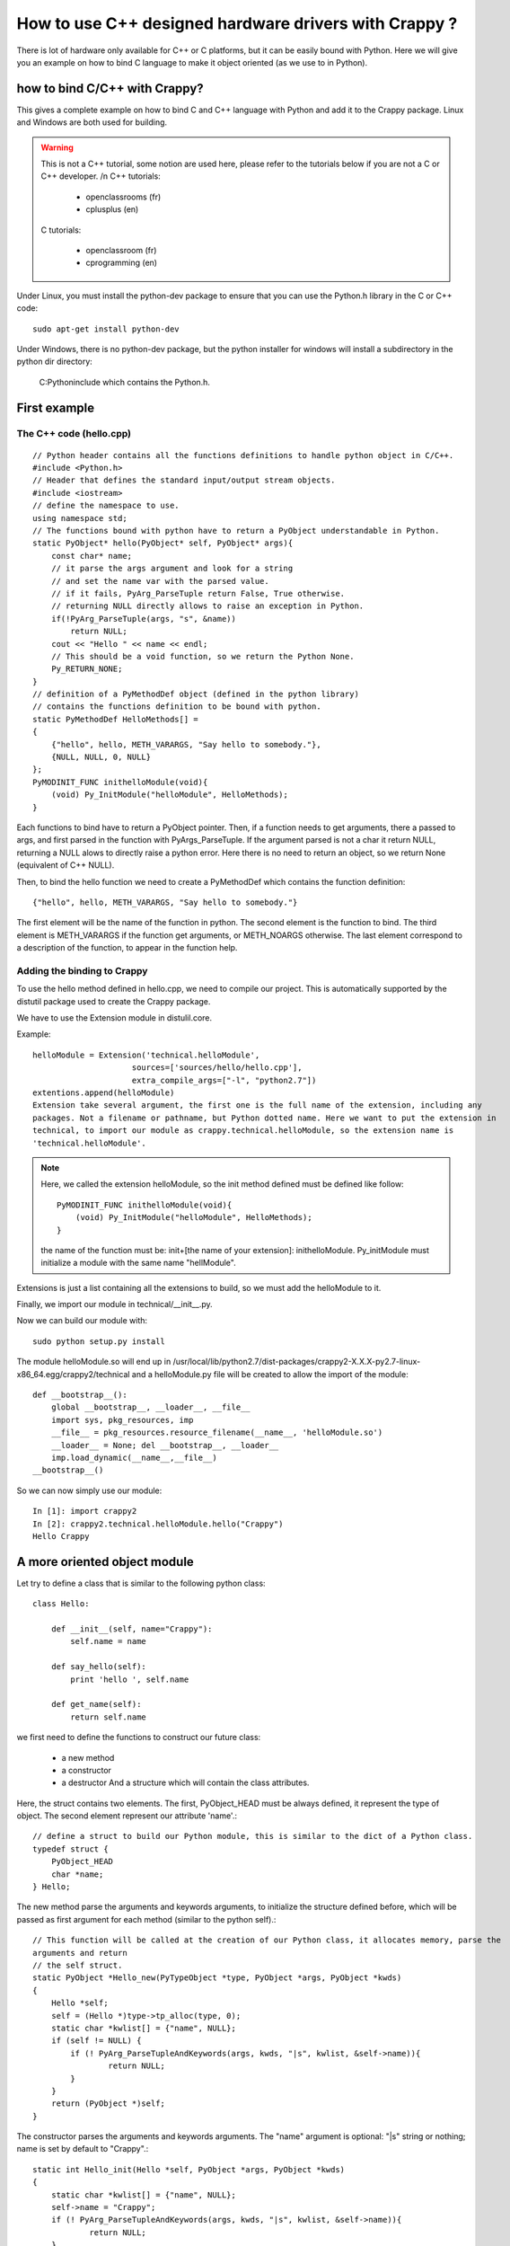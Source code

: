 =======================================================
How to use C++ designed hardware drivers with Crappy ?
=======================================================

There is lot of hardware only available for C++ or C platforms, but it can be easily bound with Python. Here we will give you an example on how to bind C language to make it object oriented (as we use to in Python).

how to bind C/C++ with Crappy?
------------------------------

This gives a complete example on how to bind C and C++ language with Python and add it to the Crappy package. Linux and Windows are both used for building.

.. warning::
   This is not a C++ tutorial, some notion are used here, please refer to the tutorials
   below if you are not a C or C++ developer. /n C++ tutorials:

      - openclassrooms (fr)
      - cplusplus (en)

   C tutorials:

      - openclassroom (fr)
      - cprogramming (en)

Under Linux, you must install the python-dev package to ensure that you can use the Python.h library in the C or C++ code::

   sudo apt-get install python-dev

Under Windows, there is no python-dev package, but the python installer for windows will install a subdirectory in the python dir directory:

   C:\Python\include which contains the Python.h.

First example
--------------

The C++ code (hello.cpp)
+++++++++++++++++++++++++

::

   // Python header contains all the functions definitions to handle python object in C/C++.
   #include <Python.h>
   // Header that defines the standard input/output stream objects.
   #include <iostream>
   // define the namespace to use.
   using namespace std;
   // The functions bound with python have to return a PyObject understandable in Python.
   static PyObject* hello(PyObject* self, PyObject* args){
       const char* name;
       // it parse the args argument and look for a string
       // and set the name var with the parsed value.
       // if it fails, PyArg_ParseTuple return False, True otherwise.
       // returning NULL directly allows to raise an exception in Python.
       if(!PyArg_ParseTuple(args, "s", &name))
           return NULL;
       cout << "Hello " << name << endl;
       // This should be a void function, so we return the Python None.
       Py_RETURN_NONE;
   }
   // definition of a PyMethodDef object (defined in the python library)
   // contains the functions definition to be bound with python.
   static PyMethodDef HelloMethods[] =
   {
       {"hello", hello, METH_VARARGS, "Say hello to somebody."},
       {NULL, NULL, 0, NULL}
   };
   PyMODINIT_FUNC inithelloModule(void){
       (void) Py_InitModule("helloModule", HelloMethods);
   }

Each functions to bind have to return a PyObject pointer. Then, if a function needs to get arguments, there a passed to args, and first parsed in the function with PyArgs_ParseTuple. If the argument parsed is not a char it return NULL, returning a NULL alows to directly raise a python error. Here there is no need to return an object, so we return None (equivalent of C++ NULL).

Then, to bind the hello function we need to create a PyMethodDef which contains the function definition::

   {"hello", hello, METH_VARARGS, "Say hello to somebody."}

The first element will be the name of the function in python. The second element is the function to bind. The third element is METH_VARARGS if the function get arguments, or METH_NOARGS otherwise. The last element correspond to a description of the function, to appear in the function help.

Adding the binding to Crappy
+++++++++++++++++++++++++++++

To use the hello method defined in hello.cpp, we need to compile our project. This is automatically supported by the distutil package used to create the Crappy package.

We have to use the Extension module in distulil.core.

Example::

   helloModule = Extension('technical.helloModule',
                        sources=['sources/hello/hello.cpp'],
                        extra_compile_args=["-l", "python2.7"])
   extentions.append(helloModule)
   Extension take several argument, the first one is the full name of the extension, including any
   packages. Not a filename or pathname, but Python dotted name. Here we want to put the extension in
   technical, to import our module as crappy.technical.helloModule, so the extension name is
   'technical.helloModule'.

.. Note::

   Here, we called the extension helloModule, so the init method defined must be defined like follow::

      PyMODINIT_FUNC inithelloModule(void){
          (void) Py_InitModule("helloModule", HelloMethods);
      }

   the name of the function must be: init+[the name of your extension]: inithelloModule.
   Py_initModule must initialize a module with the same name "hellModule".

Extensions is just a list containing all the extensions to build, so we must add the helloModule to it.

Finally, we import our module in technical/__init__.py.

Now we can build our module with::

   sudo python setup.py install

The module helloModule.so will end up in /usr/local/lib/python2.7/dist-packages/crappy2-X.X.X-py2.7-linux-x86_64.egg/crappy2/technical and a helloModule.py file will be created to allow the import of the module::

   def __bootstrap__():
       global __bootstrap__, __loader__, __file__
       import sys, pkg_resources, imp
       __file__ = pkg_resources.resource_filename(__name__, 'helloModule.so')
       __loader__ = None; del __bootstrap__, __loader__
       imp.load_dynamic(__name__,__file__)
   __bootstrap__()

So we can now simply use our module::

   In [1]: import crappy2
   In [2]: crappy2.technical.helloModule.hello("Crappy")
   Hello Crappy

A more oriented object module
------------------------------

Let try to define a class that is similar to the following python class::

   class Hello:

       def __init__(self, name="Crappy"):
           self.name = name

       def say_hello(self):
           print 'hello ', self.name

       def get_name(self):
           return self.name

we first need to define the functions to construct our future class:

   - a new method
   - a constructor
   - a destructor And a structure which will contain the class attributes.

Here, the struct contains two elements. The first, PyObject_HEAD must be always defined, it represent the type of object. The second element represent our attribute 'name'.::

   // define a struct to build our Python module, this is similar to the dict of a Python class.
   typedef struct {
       PyObject_HEAD
       char *name;
   } Hello;

The new method parse the arguments and keywords arguments, to initialize the structure defined before, which will be passed as first argument for each method (similar to the python self).::

   // This function will be called at the creation of our Python class, it allocates memory, parse the
   arguments and return
   // the self struct.
   static PyObject *Hello_new(PyTypeObject *type, PyObject *args, PyObject *kwds)
   {
       Hello *self;
       self = (Hello *)type->tp_alloc(type, 0);
       static char *kwlist[] = {"name", NULL};
       if (self != NULL) {
           if (! PyArg_ParseTupleAndKeywords(args, kwds, "|s", kwlist, &self->name)){
                   return NULL;
           }
       }
       return (PyObject *)self;
   }

The constructor parses the arguments and keywords arguments. The "name" argument is optional: "|s" string or nothing; name is set by default to "Crappy".::

   static int Hello_init(Hello *self, PyObject *args, PyObject *kwds)
   {
       static char *kwlist[] = {"name", NULL};
       self->name = "Crappy";
       if (! PyArg_ParseTupleAndKeywords(args, kwds, "|s", kwlist, &self->name)){
               return NULL;
       }
       return 0;
   }
   static void Hello_dealloc(Hello* self)
   {
       self->ob_type->tp_free((PyObject*)self);
   }

We then define our two method like before:

.. Note::

   To return a value, we need to use the Py_BuildValue function, to convert C++ type to python type: In
   this way, we directly get a understandable python object.::

   PyObject*
   Hello_get(Hello *self)
   {
       return Py_BuildValue("s", self->name);
   }
   PyObject*
   Hello_print(Hello *self)
   {
       cout << "Hello " << self->name << endl;
       Py_RETURN_NONE;
   }

To define a class which can be bound with Python, we need to define the structure of it, with a PyTypeObject. We have to define:

   - which function is the constructor
   - which one is the destructor, the new method...
   - what is the name of the class
   - its size
   - its methods

::

   static PyMethodDef Hello_methods[] = {
           {"say_hello", (PyCFunction)Hello_print, METH_NOARGS,
        "Say hello to somebody."},
        {"get_name", (PyCFunction)Hello_get, METH_NOARGS,
        "Return the name attribute."},
       {NULL}
   };
   static PyMethodDef module_methods[] = {
       {NULL}
   };
   static PyTypeObject helloType = {
       PyObject_HEAD_INIT(NULL)
       0,                         /*ob_size*/
       "Hello",             /*tp_name*/
       sizeof(Hello),             /*tp_basicsize*/
       0,                         /*tp_itemsize*/
       (destructor)Hello_dealloc, /*tp_dealloc*/
       0,                         /*tp_print*/
       0,                         /*tp_getattr*/
       0,                         /*tp_setattr*/
       0,                         /*tp_compare*/
       0,                         /*tp_repr*/
       0,                         /*tp_as_number*/
       0,                         /*tp_as_sequence*/
       0,                         /*tp_as_mapping*/
       0,                         /*tp_hash */
       0,                         /*tp_call*/
       0,                         /*tp_str*/
       0,                         /*tp_getattro*/
       0,                         /*tp_setattro*/
       0,                         /*tp_as_buffer*/
       Py_TPFLAGS_DEFAULT | Py_TPFLAGS_BASETYPE, /*tp_flags*/
       "Hello objects",           /* tp_doc */
       0,                     /* tp_traverse */
       0,                     /* tp_clear */
       0,                     /* tp_richcompare */
       0,                     /* tp_weaklistoffset */
       0,                     /* tp_iter */
       0,                     /* tp_iternext */
       Hello_methods,             /* tp_methods */
       0,             /* tp_members */
       0,                         /* tp_getset */
       0,                         /* tp_base */
       0,                         /* tp_dict */
       0,                         /* tp_descr_get */
       0,                         /* tp_descr_set */
       0,                         /* tp_dictoffset */
       (initproc)Hello_init,      /* tp_init */
       0,                         /* tp_alloc */
       Hello_new,                 /* tp_new */
   };

Finally, as we did on the first example, the init method as to be defined::

   Py_InitModule3 create the module and return its instance (here empty).
   We can add our created objects, here helloType which defined our class.

.. Note::

   When returning an object, it returns a reference to it, each object has a reference counter this is
   made automatically for memory management issue, to know how many different places there are that have
   a reference to an object. When an object's reference count becomes 0, the object is automatically
   deallocated. This has to be made by yourself when dealing with C-C++/Python bindings. (With
   Py_INCREF, Py_DECREF). Please see Python C-api documentation for more details.

::

   PyMODINIT_FUNC
   inithelloModule(void)
   {
       try{
           PyObject* m;
           if (PyType_Ready(&helloType) < 0)
               cout << "unable to install ximea module" << endl;
           m = Py_InitModule3("helloModule", module_methods,
                              "hello C++ module.");
           Py_INCREF(&helloType);
           PyModule_AddObject(m, "Hello", (PyObject *)&helloType);
       }
       catch ( const std::exception & e )
       {
           std::cerr << e.what();
       }
   }

Example::

   In [2]: hello = crappy2.technical.helloModule.Hello("world")

   In [3]: hello.
   hello.get_name   hello.say_hello

   In [3]: hello.get_name()
   Out[3]: 'world'

   In [4]: hello.say_hello()
   Hello world

   In [5]: hello = crappy2.technical.helloModule.Hello()

   In [6]: hello.say_hello()
   Hello Crappy

   In [7]: hello.get_name()
   Out[7]: 'Crappy'
